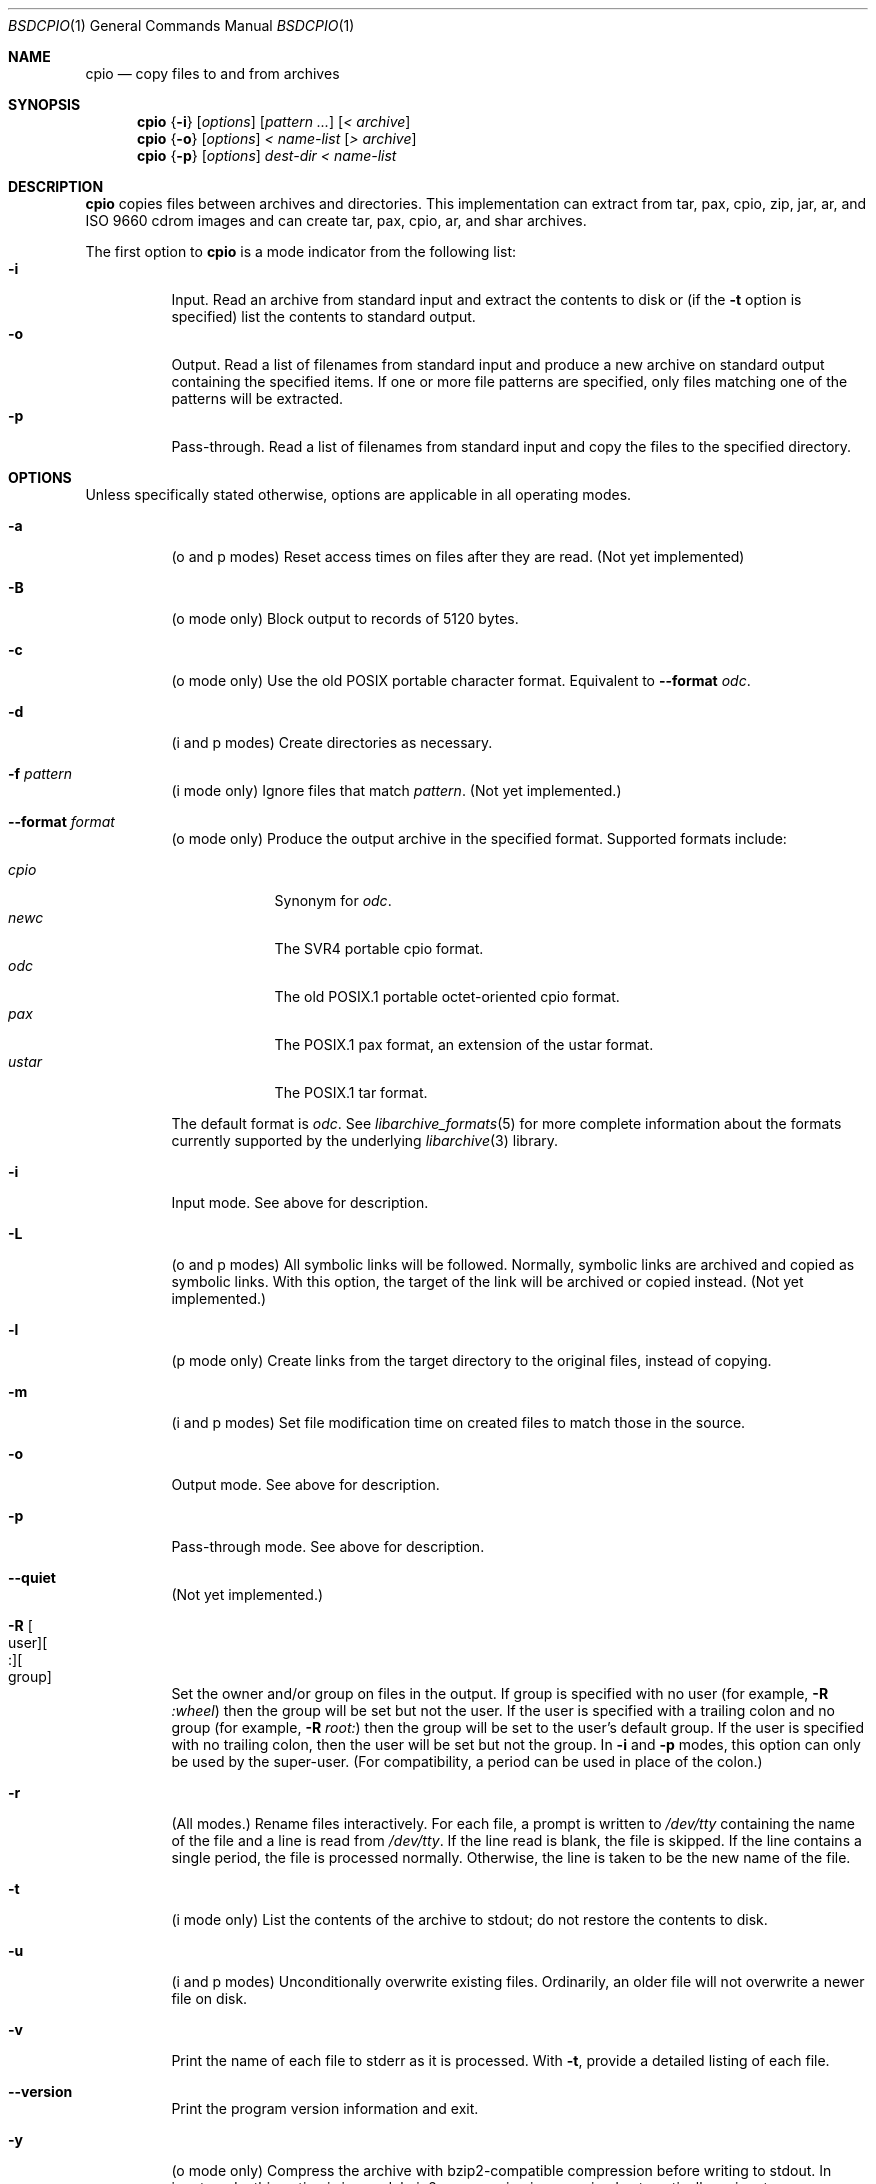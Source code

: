 .\" Copyright (c) 2003-2007 Tim Kientzle
.\" All rights reserved.
.\"
.\" Redistribution and use in source and binary forms, with or without
.\" modification, are permitted provided that the following conditions
.\" are met:
.\" 1. Redistributions of source code must retain the above copyright
.\"    notice, this list of conditions and the following disclaimer.
.\" 2. Redistributions in binary form must reproduce the above copyright
.\"    notice, this list of conditions and the following disclaimer in the
.\"    documentation and/or other materials provided with the distribution.
.\"
.\" THIS SOFTWARE IS PROVIDED BY THE AUTHOR AND CONTRIBUTORS ``AS IS'' AND
.\" ANY EXPRESS OR IMPLIED WARRANTIES, INCLUDING, BUT NOT LIMITED TO, THE
.\" IMPLIED WARRANTIES OF MERCHANTABILITY AND FITNESS FOR A PARTICULAR PURPOSE
.\" ARE DISCLAIMED.  IN NO EVENT SHALL THE AUTHOR OR CONTRIBUTORS BE LIABLE
.\" FOR ANY DIRECT, INDIRECT, INCIDENTAL, SPECIAL, EXEMPLARY, OR CONSEQUENTIAL
.\" DAMAGES (INCLUDING, BUT NOT LIMITED TO, PROCUREMENT OF SUBSTITUTE GOODS
.\" OR SERVICES; LOSS OF USE, DATA, OR PROFITS; OR BUSINESS INTERRUPTION)
.\" HOWEVER CAUSED AND ON ANY THEORY OF LIABILITY, WHETHER IN CONTRACT, STRICT
.\" LIABILITY, OR TORT (INCLUDING NEGLIGENCE OR OTHERWISE) ARISING IN ANY WAY
.\" OUT OF THE USE OF THIS SOFTWARE, EVEN IF ADVISED OF THE POSSIBILITY OF
.\" SUCH DAMAGE.
.\"
.\" $FreeBSD$
.\"
.Dd August 05, 2007
.Dt BSDCPIO 1
.Os
.Sh NAME
.Nm cpio
.Nd copy files to and from archives
.Sh SYNOPSIS
.Nm
.Brq Fl i
.Op Ar options
.Op Ar pattern ...
.Op Ar < archive
.Nm
.Brq Fl o
.Op Ar options
.Ar < name-list
.Op Ar > archive
.Nm
.Brq Fl p
.Op Ar options
.Ar dest-dir
.Ar < name-list
.Sh DESCRIPTION
.Nm
copies files between archives and directories.
This implementation can extract from tar, pax, cpio, zip, jar, ar,
and ISO 9660 cdrom images and can create tar, pax, cpio, ar,
and shar archives.
.Pp
The first option to
.Nm
is a mode indicator from the following list:
.Bl -tag -compact -width indent
.It Fl i
Input.
Read an archive from standard input and extract the contents to disk or
(if the
.Fl t
option is specified)
list the contents to standard output.
.It Fl o
Output.
Read a list of filenames from standard input and produce a new archive
on standard output containing the specified items.
If one or more file patterns are specified, only files matching
one of the patterns will be extracted.
.It Fl p
Pass-through.
Read a list of filenames from standard input and copy the files to the
specified directory.
.El
.Pp
.Sh OPTIONS
Unless specifically stated otherwise, options are applicable in
all operating modes.
.Bl -tag -width indent
.It Fl a
(o and p modes)
Reset access times on files after they are read.
(Not yet implemented)
.It Fl B
(o mode only)
Block output to records of 5120 bytes.
.It Fl c
(o mode only)
Use the old POSIX portable character format.
Equivalent to
.Fl -format Ar odc .
.It Fl d
(i and p modes)
Create directories as necessary.
.It Fl f Ar pattern
(i mode only)
Ignore files that match
.Ar pattern .
(Not yet implemented.)
.It Fl -format Ar format
(o mode only)
Produce the output archive in the specified format.
Supported formats include:
.Pp
.Bl -tag -width "iso9660" -compact
.It Ar cpio
Synonym for
.Ar odc .
.It Ar newc
The SVR4 portable cpio format.
.It Ar odc
The old POSIX.1 portable octet-oriented cpio format.
.It Ar pax
The POSIX.1 pax format, an extension of the ustar format.
.It Ar ustar
The POSIX.1 tar format.
.El
.Pp
The default format is
.Ar odc .
See
.Xr libarchive_formats 5
for more complete information about the
formats currently supported by the underlying
.Xr libarchive 3
library.
.It Fl i
Input mode.
See above for description.
.It Fl L
(o and p modes)
All symbolic links will be followed.
Normally, symbolic links are archived and copied as symbolic links.
With this option, the target of the link will be archived or copied instead.
(Not yet implemented.)
.It Fl l
(p mode only)
Create links from the target directory to the original files,
instead of copying.
.It Fl m
(i and p modes)
Set file modification time on created files to match
those in the source.
.It Fl o
Output mode.
See above for description.
.It Fl p
Pass-through mode.
See above for description.
.It Fl -quiet
(Not yet implemented.)
.It Fl R Oo user Oc Ns Oo : Oc Ns Oo group Oc
Set the owner and/or group on files in the output.
If group is specified with no user
(for example,
.Fl R Ar :wheel )
then the group will be set but not the user.
If the user is specified with a trailing colon and no group
(for example,
.Fl R Ar root: )
then the group will be set to the user's default group.
If the user is specified with no trailing colon, then
the user will be set but not the group.
In
.Fl i
and
.Fl p
modes, this option can only be used by the super-user.
(For compatibility, a period can be used in place of the colon.)
.It Fl r
(All modes.)
Rename files interactively.
For each file, a prompt is written to
.Pa /dev/tty
containing the name of the file and a line is read from
.Pa /dev/tty .
If the line read is blank, the file is skipped.
If the line contains a single period, the file is processed normally.
Otherwise, the line is taken to be the new name of the file.
.It Fl t
(i mode only)
List the contents of the archive to stdout;
do not restore the contents to disk.
.It Fl u
(i and p modes)
Unconditionally overwrite existing files.
Ordinarily, an older file will not overwrite a newer file on disk.
.It Fl v
Print the name of each file to stderr as it is processed.
With
.Fl t ,
provide a detailed listing of each file.
.It Fl -version
Print the program version information and exit.
.It Fl y
(o mode only)
Compress the archive with bzip2-compatible compression before
writing to stdout.
In input mode, this option is ignored;
bzip2 compression is recognized automatically on input.
.It Fl z
(o mode only)
Compress the archive with gzip-compatible compression before writing
it to stdout.
In input mode, this option is ignored;
gzip compression is recognized automatically on input.
.El
.Sh ENVIRONMENT
The following environment variables affect the execution of
.Nm :
.Bl -tag -width ".Ev BLOCKSIZE"
.It Ev LANG
The locale to use.
See
.Xr environ 7
for more information.
.It Ev TZ
The timezone to use when displaying dates.
See
.Xr environ 7
for more information.
.El
.Sh EXIT STATUS
.Ex -std
.Sh EXAMPLES
The
.Nm
command is traditionally used to copy file heirarchies in conjunction
with the
.Xr find 1
command.
The first example here simply copies all files from
.Pa src
to
.Pa dest :
.Dl Nm find Pa src | Nm Fl pmud Pa dest
.Pp
By carefully selecting options to the
.Xr find 1
command and combining it with other standard utilities,
it is possible to exercise very fine control over which files are copied.
This next example copies files from
.Pa src
to
.Pa dest
that are more than 2 days old and whose names match a particular pattern:
.Dl Nm find Pa src Fl mtime Ar +2 | Nm grep foo[bar] | Nm Fl pdmu Pa dest
.Pp
This example copies files from
.Pa src
to
.Pa dest
that are more than 2 days old and which contain the word
.Do foobar Dc :
.Dl Nm find Pa src Fl mtime Ar +2 | Nm xargs Nm grep -l foobar | Nm Fl pdmu Pa dest
.Sh COMPATIBILITY
The mode options i, o, and p and the options
a, B, c, d, f, l, m, r, t, u, and v comply with SUSv2.
.Pp
The old POSIX.1 standard specified that only
.Fl i ,
.Fl o ,
and
.Fl p
were interpreted as command-line options.
Each took a single argument of a list of modifier
characters.
For example, the standard syntax allows
.Fl imu
but does not support
.Fl miu
or
.Fl i Fl m Fl u ,
since
.Ar m
and
.Ar u
are only modifiers to
.Fl i ,
they are not command-line options in their own right.
The syntax supported by this implementation is backwards-compatible
with the standard.
For best compatibility, scripts should limit themselves to the
standard syntax.
.Sh SEE ALSO
.Xr bzip2 1 ,
.Xr tar 1 ,
.Xr gzip 1 ,
.Xr mt 1 ,
.Xr pax 1 ,
.Xr libarchive 3 ,
.Xr cpio 5 ,
.Xr libarchive-formats 5 ,
.Xr tar 5
.Sh STANDARDS
There is no current POSIX standard for the cpio command; it appeared
in
.St -p1003.1-96
but was dropped from
.St -p1003.1-2001 .
.Pp
The cpio, ustar, and pax interchange file formats are defined by
.St -p1003.1-2001
for the pax command.
.Sh HISTORY
The original
.Nm cpio
and
.Nm find
utilities were written by Dick Haight
while working in AT&T's Unix Support Group.
They first appeared in PWB/UNIX 1.0, the
.Dq Programmer's Work Bench
system developed for use within AT&T and released in 1977.
XXX  It was first released outside of AT&T
as part of System III Unix in 1981. XXX
XXX Need to verify the previous statement. XXX
As a result,
.Nm cpio
actually predates
.Nm tar ,
even though it was not well-known outside of AT&T
until some time later.
XXX When did cpio first appear in BSD? XXX
.Pp
This is a complete re-implementation based on the
.Xr libarchive 3
library.
.Sh BUGS
The cpio archive format has several basic limitations:
It does not store user and group names, only numbers.
As a result, it cannot be reliably used to transfer
files between systems with dissimilar user and group numbering.
Older cpio formats limit the user and group numbers to
16 or 18 bits, which is insufficient for modern systems.
The cpio archive formats cannot support files over 4 gigabytes,
except for the
.Dq odc
variant, which can support files up to 8 gigabytes.
.Pp
This is an early alpha version of
.Nm .
The underlying
.Nm libarchive
library is quite mature, so the archive format support
and creation of objects on disk should be robust.
However, the cpio-specific options and features
are still very new.
Known issues that will be fixed soon:
.Bl -bullet -offset indent -compact
.It
Options documented above as
.Do Not yet implemented Dc .
.It
Filter arguments to
.Fl i ,
and
.Fl it .
.El
